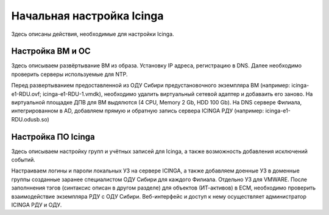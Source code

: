 
==========================
Начальная настройка Icinga
==========================

Здесь описаны действия, необходимые для настройки Icinga.


Настройка ВМ и ОС
-----------------

Здесь описываем развёртывание ВМ из образа. Установку IP адреса, регистрацию в DNS.  Далее необходимо проверить серверы используемые для NTP.

Перед развертыванием предоставленной из ОДУ Сибири предустановочного экземпляра ВМ (например: icinga-e1-RDU.ovf; icinga-e1-RDU-1.vmdk), необходимо удалить виртуальный сетевой адаптер и добаваить его заново. 
На виртуальной площадке ДПВ для ВМ выдялются (4 CPU, Memory 2 Gb, HDD 100 Gb). 
На DNS сервере Филиала, интегрированном в AD, добавляем прямую и обратную запись сервера ICINGA РДУ (например: icinga-e1-RDU.odusb.so) 

Настройка ПО Icinga
-------------------

Здесь описываем настройку групп и учётных записей для Icinga, а также возможность добавления исключений событий.

Настраиваем логины и пароли локальных УЗ на сервере ICINGA, а также добавляем доенные УЗ в доменные группы созданные заранее специалистом ОДУ Сибири для каждого Филиала. Отдельно УЗ для VMWARE.
После заполннения тэгов (синтаксис описан в другом разделе) для объектов (ИТ-активов) в ЕСМ, необходимо проверить взаимодействие экземпляра РДУ с ОДУ Сибири.
Веб-интерфейс и доступ к нему осуществляет администратор ICINGA РДУ и ОДУ.
